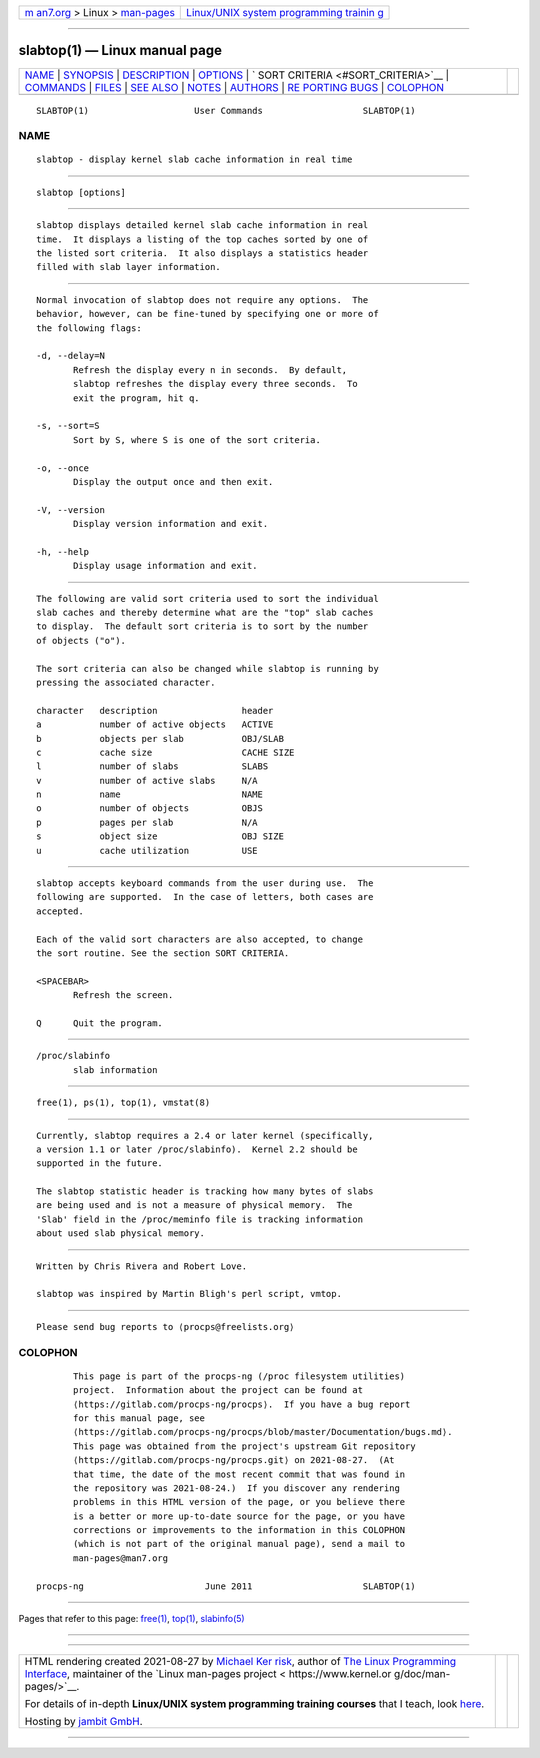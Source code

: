 .. container:: page-top

.. container:: nav-bar

   +----------------------------------+----------------------------------+
   | `m                               | `Linux/UNIX system programming   |
   | an7.org <../../../index.html>`__ | trainin                          |
   | > Linux >                        | g <http://man7.org/training/>`__ |
   | `man-pages <../index.html>`__    |                                  |
   +----------------------------------+----------------------------------+

--------------

slabtop(1) — Linux manual page
==============================

+-----------------------------------+-----------------------------------+
| `NAME <#NAME>`__ \|               |                                   |
| `SYNOPSIS <#SYNOPSIS>`__ \|       |                                   |
| `DESCRIPTION <#DESCRIPTION>`__ \| |                                   |
| `OPTIONS <#OPTIONS>`__ \|         |                                   |
| `                                 |                                   |
| SORT CRITERIA <#SORT_CRITERIA>`__ |                                   |
| \| `COMMANDS <#COMMANDS>`__ \|    |                                   |
| `FILES <#FILES>`__ \|             |                                   |
| `SEE ALSO <#SEE_ALSO>`__ \|       |                                   |
| `NOTES <#NOTES>`__ \|             |                                   |
| `AUTHORS <#AUTHORS>`__ \|         |                                   |
| `RE                               |                                   |
| PORTING BUGS <#REPORTING_BUGS>`__ |                                   |
| \| `COLOPHON <#COLOPHON>`__       |                                   |
+-----------------------------------+-----------------------------------+
| .. container:: man-search-box     |                                   |
+-----------------------------------+-----------------------------------+

::

   SLABTOP(1)                    User Commands                   SLABTOP(1)

NAME
-------------------------------------------------

::

          slabtop - display kernel slab cache information in real time


---------------------------------------------------------

::

          slabtop [options]


---------------------------------------------------------------

::

          slabtop displays detailed kernel slab cache information in real
          time.  It displays a listing of the top caches sorted by one of
          the listed sort criteria.  It also displays a statistics header
          filled with slab layer information.


-------------------------------------------------------

::

          Normal invocation of slabtop does not require any options.  The
          behavior, however, can be fine-tuned by specifying one or more of
          the following flags:

          -d, --delay=N
                 Refresh the display every n in seconds.  By default,
                 slabtop refreshes the display every three seconds.  To
                 exit the program, hit q.

          -s, --sort=S
                 Sort by S, where S is one of the sort criteria.

          -o, --once
                 Display the output once and then exit.

          -V, --version
                 Display version information and exit.

          -h, --help
                 Display usage information and exit.


-------------------------------------------------------------------

::

          The following are valid sort criteria used to sort the individual
          slab caches and thereby determine what are the "top" slab caches
          to display.  The default sort criteria is to sort by the number
          of objects ("o").

          The sort criteria can also be changed while slabtop is running by
          pressing the associated character.

          character   description                header
          a           number of active objects   ACTIVE
          b           objects per slab           OBJ/SLAB
          c           cache size                 CACHE SIZE
          l           number of slabs            SLABS
          v           number of active slabs     N/A
          n           name                       NAME
          o           number of objects          OBJS
          p           pages per slab             N/A
          s           object size                OBJ SIZE
          u           cache utilization          USE


---------------------------------------------------------

::

          slabtop accepts keyboard commands from the user during use.  The
          following are supported.  In the case of letters, both cases are
          accepted.

          Each of the valid sort characters are also accepted, to change
          the sort routine. See the section SORT CRITERIA.

          <SPACEBAR>
                 Refresh the screen.

          Q      Quit the program.


---------------------------------------------------

::

          /proc/slabinfo
                 slab information


---------------------------------------------------------

::

          free(1), ps(1), top(1), vmstat(8)


---------------------------------------------------

::

          Currently, slabtop requires a 2.4 or later kernel (specifically,
          a version 1.1 or later /proc/slabinfo).  Kernel 2.2 should be
          supported in the future.

          The slabtop statistic header is tracking how many bytes of slabs
          are being used and is not a measure of physical memory.  The
          'Slab' field in the /proc/meminfo file is tracking information
          about used slab physical memory.


-------------------------------------------------------

::

          Written by Chris Rivera and Robert Love.

          slabtop was inspired by Martin Bligh's perl script, vmtop.


---------------------------------------------------------------------

::

          Please send bug reports to ⟨procps@freelists.org⟩

COLOPHON
---------------------------------------------------------

::

          This page is part of the procps-ng (/proc filesystem utilities)
          project.  Information about the project can be found at 
          ⟨https://gitlab.com/procps-ng/procps⟩.  If you have a bug report
          for this manual page, see
          ⟨https://gitlab.com/procps-ng/procps/blob/master/Documentation/bugs.md⟩.
          This page was obtained from the project's upstream Git repository
          ⟨https://gitlab.com/procps-ng/procps.git⟩ on 2021-08-27.  (At
          that time, the date of the most recent commit that was found in
          the repository was 2021-08-24.)  If you discover any rendering
          problems in this HTML version of the page, or you believe there
          is a better or more up-to-date source for the page, or you have
          corrections or improvements to the information in this COLOPHON
          (which is not part of the original manual page), send a mail to
          man-pages@man7.org

   procps-ng                       June 2011                     SLABTOP(1)

--------------

Pages that refer to this page: `free(1) <../man1/free.1.html>`__, 
`top(1) <../man1/top.1.html>`__, 
`slabinfo(5) <../man5/slabinfo.5.html>`__

--------------

--------------

.. container:: footer

   +-----------------------+-----------------------+-----------------------+
   | HTML rendering        |                       | |Cover of TLPI|       |
   | created 2021-08-27 by |                       |                       |
   | `Michael              |                       |                       |
   | Ker                   |                       |                       |
   | risk <https://man7.or |                       |                       |
   | g/mtk/index.html>`__, |                       |                       |
   | author of `The Linux  |                       |                       |
   | Programming           |                       |                       |
   | Interface <https:     |                       |                       |
   | //man7.org/tlpi/>`__, |                       |                       |
   | maintainer of the     |                       |                       |
   | `Linux man-pages      |                       |                       |
   | project <             |                       |                       |
   | https://www.kernel.or |                       |                       |
   | g/doc/man-pages/>`__. |                       |                       |
   |                       |                       |                       |
   | For details of        |                       |                       |
   | in-depth **Linux/UNIX |                       |                       |
   | system programming    |                       |                       |
   | training courses**    |                       |                       |
   | that I teach, look    |                       |                       |
   | `here <https://ma     |                       |                       |
   | n7.org/training/>`__. |                       |                       |
   |                       |                       |                       |
   | Hosting by `jambit    |                       |                       |
   | GmbH                  |                       |                       |
   | <https://www.jambit.c |                       |                       |
   | om/index_en.html>`__. |                       |                       |
   +-----------------------+-----------------------+-----------------------+

--------------

.. container:: statcounter

   |Web Analytics Made Easy - StatCounter|

.. |Cover of TLPI| image:: https://man7.org/tlpi/cover/TLPI-front-cover-vsmall.png
   :target: https://man7.org/tlpi/
.. |Web Analytics Made Easy - StatCounter| image:: https://c.statcounter.com/7422636/0/9b6714ff/1/
   :class: statcounter
   :target: https://statcounter.com/
